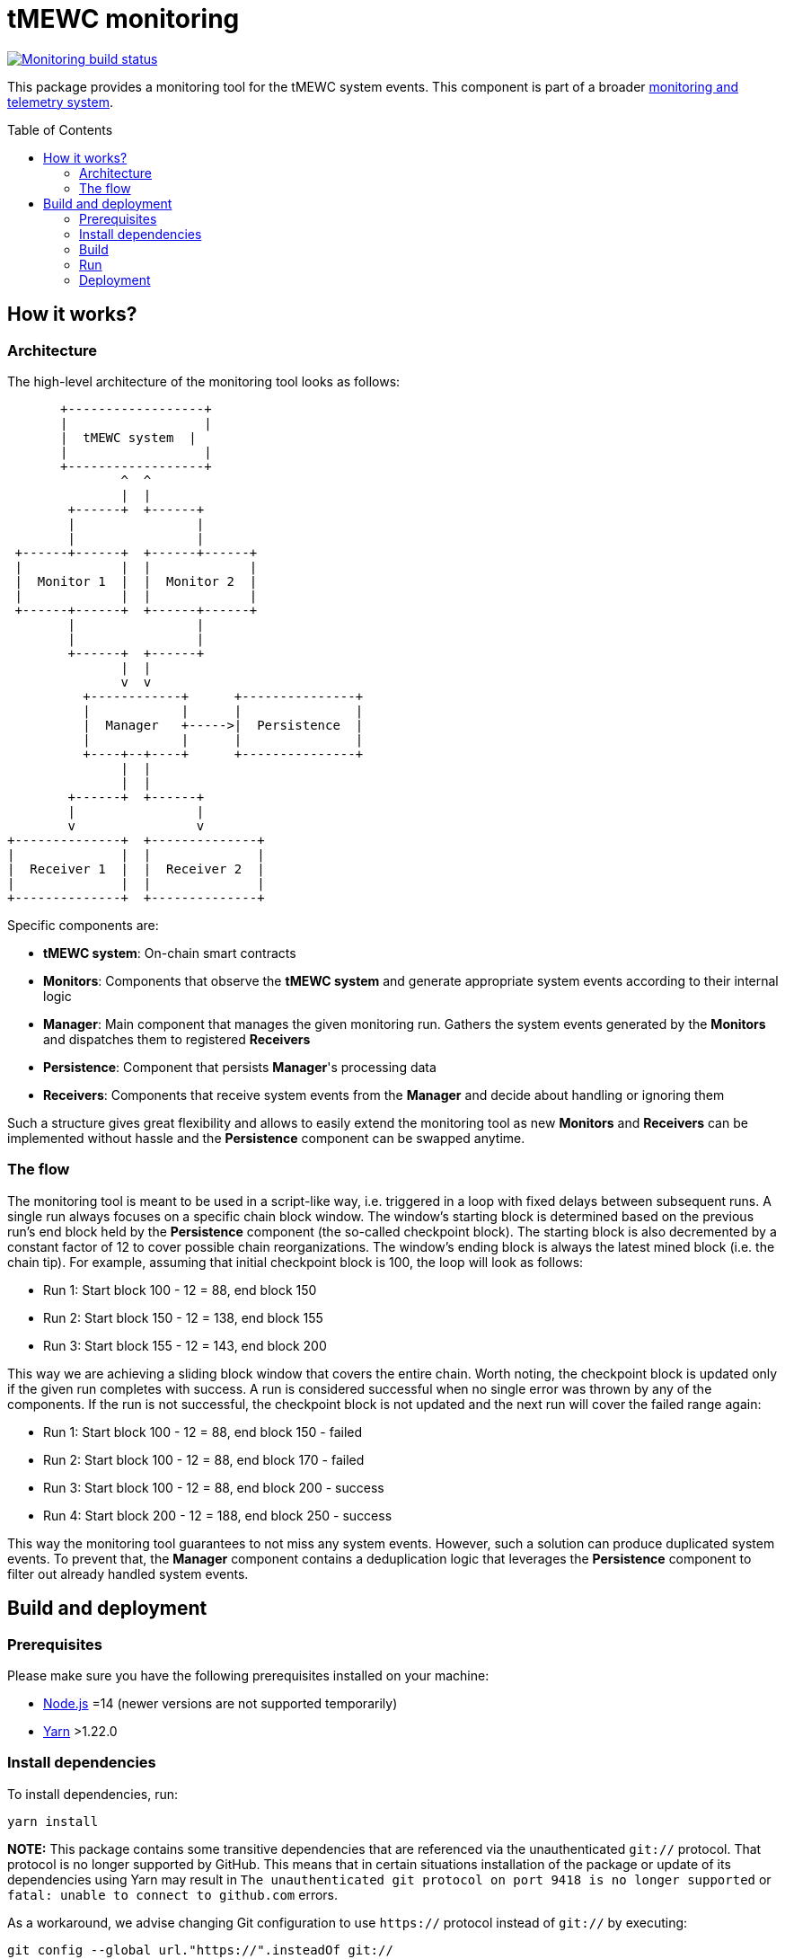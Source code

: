 :toc: macro

= tMEWC monitoring

https://github.com/zachchan105/tmewc/actions/workflows/monitoring.yml[image:https://img.shields.io/github/actions/workflow/status/zachchan105/tmewc/monitoring.yml?branch=main&event=push&label=Monitoring%20build[Monitoring build status]]

This package provides a monitoring tool for the tMEWC system events.
This component is part of a broader link:docs/monitoring-and-telemetry.adoc[monitoring and telemetry system].

toc::[]

== How it works?

=== Architecture

The high-level architecture of the monitoring tool looks as follows:
```
       +------------------+
       |                  |
       |  tMEWC system  |
       |                  |
       +------------------+
               ^  ^
               |  |
        +------+  +------+
        |                |
        |                |
 +------+------+  +------+------+
 |             |  |             |
 |  Monitor 1  |  |  Monitor 2  |
 |             |  |             |
 +------+------+  +------+------+
        |                |
        |                |
        +------+  +------+
               |  |
               v  v
          +------------+      +---------------+
          |            |      |               |
          |  Manager   +----->|  Persistence  |
          |            |      |               |
          +----+--+----+      +---------------+
               |  |
               |  |
        +------+  +------+
        |                |
        v                v
+--------------+  +--------------+
|              |  |              |
|  Receiver 1  |  |  Receiver 2  |
|              |  |              |
+--------------+  +--------------+
```

Specific components are:

- *tMEWC system*: On-chain smart contracts
- *Monitors*: Components that observe the *tMEWC system* and generate
  appropriate system events according to their internal logic
- *Manager*: Main component that manages the given monitoring run.
  Gathers the system events generated by the
  *Monitors* and dispatches them to registered *Receivers*
- *Persistence*: Component that persists *Manager*'s processing data
- *Receivers*: Components that receive system events from the *Manager*
  and decide about handling or ignoring them

Such a structure gives great flexibility and allows to easily extend the
monitoring tool as new *Monitors* and *Receivers* can be implemented
without hassle and the *Persistence* component can be swapped anytime.

=== The flow

The monitoring tool is meant to be used in a script-like way, i.e. triggered
in a loop with fixed delays between subsequent runs. A single run always
focuses on a specific chain block window. The window's starting block is
determined based on the previous run's end block held by the *Persistence*
component (the so-called checkpoint block). The starting block is also
decremented by a constant factor of 12 to cover possible chain reorganizations.
The window's ending block is always the latest mined block (i.e. the chain tip).
For example, assuming that initial checkpoint block is 100, the loop will look
as follows:

- Run 1: Start block 100 - 12 = 88, end block 150
- Run 2: Start block 150 - 12 = 138, end block 155
- Run 3: Start block 155 - 12 = 143, end block 200

This way we are achieving a sliding block window that covers the entire
chain. Worth noting, the checkpoint block is updated only if the given run
completes with success. A run is considered successful when no single error was
thrown by any of the components. If the run is not successful, the checkpoint
block is not updated and the next run will cover the failed range again:

- Run 1: Start block 100 - 12 = 88, end block 150 - failed
- Run 2: Start block 100 - 12 = 88, end block 170 - failed
- Run 3: Start block 100 - 12 = 88, end block 200 - success
- Run 4: Start block 200 - 12 = 188, end block 250 - success

This way the monitoring tool guarantees to not miss any system events.
However, such a solution can produce duplicated system events. To prevent
that, the *Manager* component contains a deduplication logic that leverages
the *Persistence* component to filter out already handled system events.

== Build and deployment

=== Prerequisites

Please make sure you have the following prerequisites installed on your machine:

- https://nodejs.org[Node.js] =14 (newer versions are not supported temporarily)
- https://yarnpkg.com[Yarn] >1.22.0

=== Install dependencies

To install dependencies, run:
```
yarn install
```

**NOTE:** This package contains some transitive dependencies that are referenced
via the unauthenticated `git://` protocol. That protocol is no longer supported
by GitHub. This means that in certain situations installation of the package or
update of its dependencies using Yarn may result in `The unauthenticated git
protocol on port 9418 is no longer supported` or `fatal: unable to connect
to github.com` errors.

As a workaround, we advise changing Git configuration to use `https://` protocol
instead of `git://` by executing:

```
git config --global url."https://".insteadOf git://
```

=== Build

To build the library, invoke:
```
yarn build
```
A `dist` directory containing the resulting artifacts will be created.

=== Run

A single run of the monitoring tool can be triggered using the Node runtime:
```
node .
```

The behavior can be configured using the following env variables:
[%header,cols=3]
|===
|Variable |Description |Mandatory

|*ENVIRONMENT* |_mainnet_ or _testnet_ |Yes

|*ETHEREUM_URL* |URL of the Ethereum node |Yes

|*ELECTRUM_URL* |URL of the Electrum node |Yes

|*LARGE_DEPOSIT_THRESHOLD_SAT* |Satoshi threshold used to determine which deposits are large. Default: _1000000000_ |No

|*LARGE_REDEMPTION_THRESHOLD_SAT* |Satoshi threshold used to determine which redemptions are large. Default: _1000000000_ |No

|*DATA_DIR_PATH* |Directory used to persist processing data. Default: _./data_ |No

|*SENTRY_DSN* |DSN of the Sentry receiver. If not set, events are not dispatched to Sentry |No

|*DISCORD_WEBHOOK_URL* |URL of the Discord receiver webhook. If not set, events are not dispatched to Discord |No
|===

=== Deployment

==== Docker image

The monitoring tool can be used as a Docker container. To build the image
invoke:
```
docker build -t tmewc-monitoring .
```

Once the image is built, a single run of the monitoring tool can be triggered by doing:
```
docker run --volume /$(pwd)/data:/mnt/data \
  --env DATA_DIR_PATH=/mnt/data \
  --env <other-envs> \
  tmewc-monitoring
```

==== Kubernetes

The monitoring tool can be deployed on Kubernetes as a https://kubernetes.io/docs/concepts/workloads/controllers/cron-jobs/[`CronJob`].
Example configuration can be found https://github.com/zachchan105/keep-core/blob/14d5f7331087a49b8d5d1ec7f8b534f8152a9175/infrastructure/kube/templates/tmewc-monitoring/tmewc-monitoring-cronjob.yaml[here].